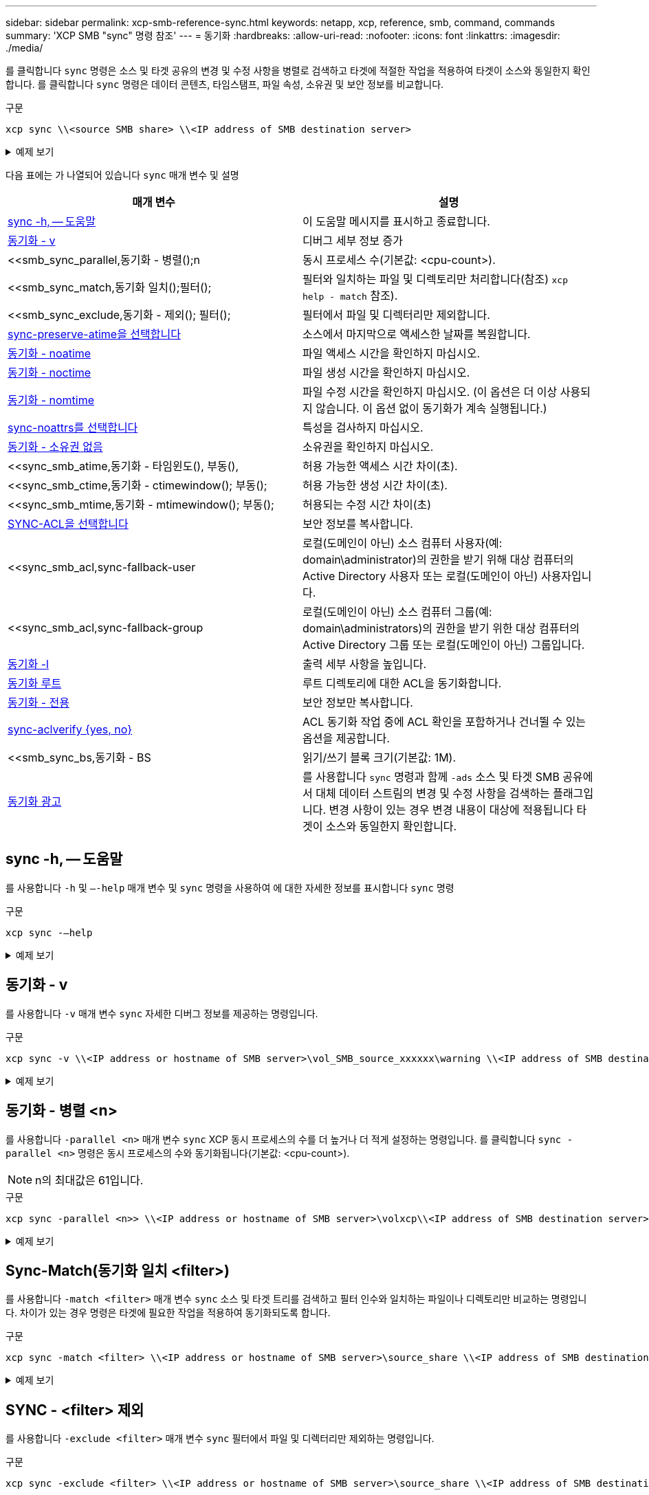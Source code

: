 ---
sidebar: sidebar 
permalink: xcp-smb-reference-sync.html 
keywords: netapp, xcp, reference, smb, command, commands 
summary: 'XCP SMB "sync" 명령 참조' 
---
= 동기화
:hardbreaks:
:allow-uri-read: 
:nofooter: 
:icons: font
:linkattrs: 
:imagesdir: ./media/


[role="lead"]
를 클릭합니다 `sync` 명령은 소스 및 타겟 공유의 변경 및 수정 사항을 병렬로 검색하고 타겟에 적절한 작업을 적용하여 타겟이 소스와 동일한지 확인합니다. 를 클릭합니다 `sync` 명령은 데이터 콘텐츠, 타임스탬프, 파일 속성, 소유권 및 보안 정보를 비교합니다.

.구문
[source, cli]
----
xcp sync \\<source SMB share> \\<IP address of SMB destination server>
----
.예제 보기
[%collapsible]
====
[listing]
----
c:\netapp\xcp>xcp sync \\<IP address or hostname of SMB server>\source_share \\<IP address of SMB destination server>\dest_share
xcp sync \\<IP address or hostname of SMB server>\source_share \\<IP address of SMB destination server>\dest_share
xcp sync \\<IP address or hostname of SMB server>\source_share \\<IP address of SMB destination server>\dest_share
634 scanned, 0 copied, 634 compared, 0 removed, 0 errors
Total Time : 3s
STATUS : PASSED
----
====
다음 표에는 가 나열되어 있습니다 `sync` 매개 변수 및 설명

[cols="2*"]
|===
| 매개 변수 | 설명 


| <<smb_sync_help,sync -h, -- 도움말>> | 이 도움말 메시지를 표시하고 종료합니다. 


| <<동기화 - v>> | 디버그 세부 정보 증가 


| <<smb_sync_parallel,동기화 - 병렬();n  | 동시 프로세스 수(기본값: <cpu-count>). 


| <<smb_sync_match,동기화 일치();필터();  | 필터와 일치하는 파일 및 디렉토리만 처리합니다(참조) `xcp help - match` 참조). 


| <<smb_sync_exclude,동기화 - 제외(); 필터();  | 필터에서 파일 및 디렉터리만 제외합니다. 


| <<sync-preserve-atime을 선택합니다>> | 소스에서 마지막으로 액세스한 날짜를 복원합니다. 


| <<동기화 - noatime>> | 파일 액세스 시간을 확인하지 마십시오. 


| <<동기화 - noctime>> | 파일 생성 시간을 확인하지 마십시오. 


| <<동기화 - nomtime>> | 파일 수정 시간을 확인하지 마십시오. (이 옵션은 더 이상 사용되지 않습니다. 이 옵션 없이 동기화가 계속 실행됩니다.) 


| <<sync-noattrs를 선택합니다>> | 특성을 검사하지 마십시오. 


| <<동기화 - 소유권 없음>> | 소유권을 확인하지 마십시오. 


| <<sync_smb_atime,동기화 - 타임윈도(), 부동(),  | 허용 가능한 액세스 시간 차이(초). 


| <<sync_smb_ctime,동기화 - ctimewindow(); 부동();  | 허용 가능한 생성 시간 차이(초). 


| <<sync_smb_mtime,동기화 - mtimewindow(); 부동();  | 허용되는 수정 시간 차이(초) 


| <<sync_smb_acl,SYNC-ACL을 선택합니다>> | 보안 정보를 복사합니다. 


| <<sync_smb_acl,sync-fallback-user  | 로컬(도메인이 아닌) 소스 컴퓨터 사용자(예: domain\administrator)의 권한을 받기 위해 대상 컴퓨터의 Active Directory 사용자 또는 로컬(도메인이 아닌) 사용자입니다. 


| <<sync_smb_acl,sync-fallback-group  | 로컬(도메인이 아닌) 소스 컴퓨터 그룹(예: domain\administrators)의 권한을 받기 위한 대상 컴퓨터의 Active Directory 그룹 또는 로컬(도메인이 아닌) 그룹입니다. 


| <<동기화 -l>> | 출력 세부 사항을 높입니다. 


| <<smb_sync_root,동기화 루트>> | 루트 디렉토리에 대한 ACL을 동기화합니다. 


| <<smb_sync_onlyacl,동기화 - 전용>> | 보안 정보만 복사합니다. 


| <<smb_sync_aclverify,sync-aclverify {yes, no} >> | ACL 동기화 작업 중에 ACL 확인을 포함하거나 건너뛸 수 있는 옵션을 제공합니다. 


| <<smb_sync_bs,동기화 - BS  | 읽기/쓰기 블록 크기(기본값: 1M). 


| <<동기화 광고>> | 를 사용합니다 `sync` 명령과 함께 `-ads` 소스 및 타겟 SMB 공유에서 대체 데이터 스트림의 변경 및 수정 사항을 검색하는 플래그입니다. 변경 사항이 있는 경우 변경 내용이 대상에 적용됩니다
타겟이 소스와 동일한지 확인합니다. 
|===


== sync -h, -- 도움말

를 사용합니다 `-h` 및 `–-help` 매개 변수 및 `sync` 명령을 사용하여 에 대한 자세한 정보를 표시합니다 `sync` 명령

.구문
[source, cli]
----
xcp sync -–help
----
.예제 보기
[%collapsible]
====
[listing]
----
C:\Netapp\xcp>xcp sync --help
usage: xcp sync [-h] [-v] [-parallel <n>] [-match <filter>] [-exclude <filter>] [-preserve-atime] [-noatime] [-noctime] [-nomtime] [-noattrs] [-atimewindow <float>]
[-ctimewindow <float>] [-mtimewindow <float>] [-acl] [-fallback-user FALLBACK_USER] [-fallback-group FALLBACK_GROUP] [-loglevel <name>] [-l] [-root]
[-noownership] [-onlyacl] [-aclverify {yes,no}] [-bs <n>] [-ads] source target

Note: ONTAP does not let a SMB client modify COMPRESSED or ENCRYPTED attributes. XCP sync will ignore these file attributes.

positional arguments:
   source
   target

optional arguments:
   -h, --help              show this help message and exit
   -v                      increase debug verbosity
   -parallel <n>           number of concurrent processes (default: <cpu-count>)
   -match <filter>         only process files and directories that match the filter (see `xcp help -match` for details)
   -exclude <filter>       Exclude files and directories that match the filter (see `xcp help -exclude` for details)
   -preserve-atime	       restore last accessed date on source
   -noatime                do not check file access time
   -noctime                do not check file creation time
   -nomtime                do not check file modification time
   -noattrs                do not check attributes
   -atimewindow <float>    acceptable access time difference in seconds
   -ctimewindow <float>    acceptable creation time difference in seconds
   -mtimewindow <float>    acceptable modification time difference in seconds
   -acl                    copy security information
   -fallback-user FALLBACK_USER
                           the name of the user on the target machine to receive the permissions of local (non-domain) source machine users (eg. domain\administrator)
   -fallback-group FALLBACK_GROUP
                           the name of the group on the target machine to receive the permissions of local (non-domain) source machine groups (eg. domain\administrators)
   -loglevel <name>        option to set log levelfilter
   -l                      increase output detail
   -root                   sync acl for root directory
   -noownership            do not sync ownership
   -onlyacl                sync only acls
   -aclverify {yes,no}     choose whether you need to skip acl verification
   -bs <n>                 read/write block size for sync (default: 1M)
   -ads                    sync ntfs alternate data stream
----
====


== 동기화 - v

를 사용합니다 `-v` 매개 변수 `sync` 자세한 디버그 정보를 제공하는 명령입니다.

.구문
[source, cli]
----
xcp sync -v \\<IP address or hostname of SMB server>\vol_SMB_source_xxxxxx\warning \\<IP address of SMB destination server>\vol_SMB_target_xxxxxx
----
.예제 보기
[%collapsible]
====
[listing]
----
C:\XCP>xcp sync -v \\<IP address or hostname of SMB server>\vol_SMB_source_xxxxxx\warning \\<IP address of SMB destination server>\vol_SMB_target_xxxxxx
ERROR failed to remove from target "assembly\GAC_32\Microsoft.CertificateServices.PKIClient.Cmdlets\v4.0_6.3.0.0 31bf3856ad364e35\p ki.psd1": [Errno 13] Access is denied: '\\\\?\\UNC\\<IP address of SMB destination server>\\vol_SMB_tar shil\\assembly\\GAC_32\\Microsoft.CertificateServices.PKIClient.Cmdlets\\v4.0_6.3.0.0 31bf3856ad 364e35\\pki.psd1'
ERROR failed to remove from target "assembly\GAC_64\Microsoft.GroupPolicy.AdmTmplEditor\v4.0_6.3.0.0 31bf3856ad364e35\Microsoft.Gro upPolicy.AdmTmplEditor.dll": [Errno 13] Access is denied: '\\\\?\\UNC\\10.61.
\vol_SMB_target_xxxxxx\\assembly\\GAC_64\\Microsoft.GroupPolicy.AdmTmplEditor\\v4.0_6.3.0.0 31bf 3856ad364e35\\Microsoft.GroupPolicy.AdmTmplEditor.dll'
1,933 scanned, 1,361 compared, 2 errors, 0 skipped, 0 copied, 1,120 removed, 5s ERROR failed to remove from target
"assembly\GAC_64\System.Printing\v4.0_4.0.0.0 31bf3856ad364e35\System.Printing.dll": [Errno 13] Access is denied: '\\\\?\\UNC\\<IP address of SMB destination server>\\vol_SMB_target_xxxxxx\\assembly\
4\\System.Printing\\v4.0_4.0.0.0 31bf3856ad364e35\\System.Printing.dll'
ERROR failed to remove from target "assembly\GAC_MSIL\Microsoft.PowerShell.Workflow.ServiceCore\v4.0_3.0.0.0 31bf3856ad364e35\Micro soft.PowerShell.Workflow.ServiceCore.dll": [Errno 13] Access is denied: '\\\\
\\<IP address of SMB destination server>\\vol_SMB_target_xxxxxx\\assembly\\GAC_MSIL\\Microsoft.PowerShell.Workflow.ServiceCore\\v4
.0_3.0.0.0  31bf3856ad364e35\\Microsoft.PowerShell.Workflow.ServiceCore.dll' ERROR failed to remove from target "assembly\GAC_MSIL\Microsoft.RightsManagementServices.ServerManager.DeploymentPlugin\v4.0_6.3.0.0
31bf3856ad364e35\Microsoft.RightsManagementServices.ServerManager.Deploymen n.dll": [Errno 13] Access is denied: '\\\\?\\UNC\\<IP address of SMB destination
server>\\vol_SMB_target_xxxxxx\\assembly\\GAC_MSIL\\Microsoft.RightsManagementServices.ServerMana ger.DeploymentPlugin\\v4.0_6.3.0.0 31bf3856ad364e35\\Mic
.RightsManagementServices.ServerManager.DeploymentPlugin.dll'
ERROR failed to remove from target
"assembly\GAC_MSIL\Microsoft.WSMan.Management\v4.0_3.0.0.0 31bf3856ad364e35\Microsoft.WSMan.Mana gement.dll": [Errno 13] Access is denied: '\\\\?\\UNC\\<IP address of SMB destination server>\\vol_SMB_
_xxxxxx\\assembly\\GAC_MSIL\\Microsoft.WSMan.Management\\v4.0_3.0.0.0 31bf3856ad364e35\\Microsof t.WSMan.Management.dll'
ERROR failed to remove from target
"assembly\GAC_MSIL\PresentationUI\v4.0_4.0.0.0 31bf3856ad364e35\PresentationUI.dll": [Errno 13] Access is denied: '\\\\?\\UNC\\<IP address of SMB destination server>\\vol_SMB_target_xxxxxx\\assembly\
SIL\\PresentationUI\\v4.0_4.0.0.0 31bf3856ad364e35\\PresentationUI.dll'
ERROR failed to remove from target "assembly\GAC_MSIL\System.IO.Compression.FileSystem\v4.0_4.0.0.0 b77a5c561934e089\System.IO.Comp ression.FileSystem.dll": [Errno 13] Access is denied: '\\\\?\\UNC\\10.61.71.5
_SMB_target_xxxxxx\\assembly\\GAC_MSIL\\System.IO.Compression.FileSystem\\v4.0_4.0.0.0 b77a5c561 934e089\\System.IO.Compression.FileSystem.dll'
ERROR failed to remove from target "assembly\GAC_MSIL\System.IdentityModel.Selectors\v4.0_4.0.0.0 b77a5c561934e089\System.IdentityM odel.Selectors.dll": [Errno 13] Access is denied: '\\\\?\\UNC\\<IP address of SMB destination server>\\v s_target_xxxxxx\\assembly\\GAC_MSIL\\System.IdentityModel.Selectors\\v4.0_4.0.0.0 b77a5c561934e0 89\\System.IdentityModel.Selectors.dll'
2,747 scanned, 2,675 compared, 9 errors, 0 skipped, 0 copied, 2,624 removed, 10s ERROR failed to remove from target
"assembly\GAC_MSIL\System.Web.DataVisualization\v4.0_4.0.0.0 31bf3856ad364e35\System.Web.DataVis ualization.dll": [Errno 13] Access is denied: '\\\\?\\UNC\\<IP address of SMB destination server>\\vol_c
rget_xxxxxx\\assembly\\GAC_MSIL\\System.Web.DataVisualization\\v4.0_4.0.0.0 31bf3856ad364e35\\Sy stem.Web.DataVisualization.dll'
cp sync -v \\<IP address or hostname of SMB server>\vol_SMB_source_xxxxxx\warning \\<IP address of SMB destination server>\vol_SMB_target_xxxxxx
2,831 scanned, 0 copied, 2,831 compared, 0 removed, 10 errors Total Time : 10s
STATUS : PASSED
----
====


== 동기화 - 병렬 <n>

를 사용합니다 `-parallel <n>` 매개 변수 `sync` XCP 동시 프로세스의 수를 더 높거나 더 적게 설정하는 명령입니다. 를 클릭합니다 `sync -parallel <n>` 명령은 동시 프로세스의 수와 동기화됩니다(기본값: <cpu-count>).


NOTE: n의 최대값은 61입니다.

.구문
[source, cli]
----
xcp sync -parallel <n>> \\<IP address or hostname of SMB server>\volxcp\\<IP address of SMB destination server>\xcp1_test1
----
.예제 보기
[%collapsible]
====
[listing]
----
C:\xcp>xcp sync -parallel 5 \\<IP address or hostname of SMB server>\volxcp\\<IP address of SMB destination server>\xcp1_test1
658 scanned, 244 compared, 0 errors, 0 skipped, 0 copied, 0 removed, 5s
658 scanned, 606 compared, 0 errors, 0 skipped, 0 copied, 0 removed, 10s
658 scanned, 658 compared, 0 errors, 0 skipped, 0 copied, 0 removed, 10s
Sending statistics...
----
====


== Sync-Match(동기화 일치 <filter>)

를 사용합니다 `-match <filter>` 매개 변수 `sync` 소스 및 타겟 트리를 검색하고 필터 인수와 일치하는 파일이나 디렉토리만 비교하는 명령입니다. 차이가 있는 경우 명령은 타겟에 필요한 작업을 적용하여 동기화되도록 합니다.

.구문
[source, cli]
----
xcp sync -match <filter> \\<IP address or hostname of SMB server>\source_share \\<IP address of SMB destination server>\dest_share
----
.예제 보기
[%collapsible]
====
[listing]
----
c:\netapp\xcp>xcp sync -match "'gx' in name" \\<IP address or hostname of SMB server>\source_share \\<IP address of SMB destination server>\dest_share
xcp sync -match "'gx' in name" \\<IP address or hostname of SMB server>\source_share \\<IP address of SMB destination server>\dest_share

xcp sync -match 'gx' in name \\<IP address or hostname of SMB server>\source_share \\<IP address of SMB destination server>\dest_share
634 scanned, 0 copied, 10 compared, 0 removed, 0 errors
Total Time : 2s
STATUS : PASSED
----
====


== SYNC - <filter> 제외

를 사용합니다 `-exclude <filter>` 매개 변수 `sync` 필터에서 파일 및 디렉터리만 제외하는 명령입니다.

.구문
[source, cli]
----
xcp sync -exclude <filter> \\<IP address or hostname of SMB server>\source_share \\<IP address of SMB destination server>\dest_share
----
.예제 보기
[%collapsible]
====
[listing]
----
C:\netapp\xcp>xcp sync -exclude "path('*Exceptions*')" \\<IP address or hostname of SMB server>\source_share \\<IP address of SMB destination server>\dest_share

xcp sync -exclude path('*Exceptions*') \\<IP address or hostname of SMB server>\source_share \\<IP address of SMB destination server>\dest_share
451 scanned, 427 excluded, 0 copied, 24 compared, 0 skipped, 0 removed, 0 errors
Total Time : 2s
STATUS : PASSED
----
====


== sync-preserve-atime을 선택합니다

를 사용합니다 `-preserve-atime` 매개 변수 `sync` XCP가 파일을 읽기 전에 "atime"을 원래 값으로 재설정하는 명령입니다.

.구문
[source, cli]
----
xcp sync -preserve-atime \\<IP address or hostname of SMB server>\source_share \\<IP address of SMB destination server>\dest_share
----
.예제 보기
[%collapsible]
====
[listing]
----
c:\netapp\xcp>xcp sync -preserve-atime \\<IP address or hostname of SMB server>\source_share \\<IP address of SMB destination server>\dest_share
xcp sync -preserve-atime \\<IP address or hostname of SMB server>\source_share \\<IP address of SMB destination server>\dest_share

xcp sync -preserve-atime \\<IP address or hostname of SMB server>\source_share \\<IP address of SMB destination server>\dest_share
634 scanned, 0 copied, 634 compared, 0 removed, 0 errors
Total Time : 4s
STATUS : PASSED
----
====


== 동기화 - noatime

를 사용합니다 `-noatime` 매개 변수 `sync` 액세스 시간에만 차이가 있는 파일을 제외하고 소스의 모든 차이를 타겟에 동기화하는 명령입니다.

.구문
[source, cli]
----
xcp sync -noatime \\<IP address or hostname of SMB server>\source_share \\<IP address of SMB destination server>\dest_share
----
.예제 보기
[%collapsible]
====
[listing]
----
c:\netapp\xcp>xcp sync -noatime \\<IP address or hostname of SMB server>\source_share \\<IP address of SMB destination server>\dest_share
xcp sync -noatime \\<IP address or hostname of SMB server>\source_share \\<IP address of SMB destination server>\dest_share

xcp sync -noatime \\<IP address or hostname of SMB server>\source_share \\<IP address of SMB destination server>\dest_share
634 scanned, 0 copied, 634 compared, 0 removed, 0 errors
Total Time : 3s
STATUS : PASSED

----
====


== 동기화 - noctime

를 사용합니다 `-noctime` 매개 변수 `sync` 생성 시간에만 차이가 있는 파일을 제외하고 소스의 모든 차이를 타겟에 동기화하는 명령입니다.

.구문
[source, cli]
----
xcp sync -noctime \\<IP address or hostname of SMB server>\source_share \\<IP address of SMB destination server>\dest_share
----
.예제 보기
[%collapsible]
====
[listing]
----
c:\netapp\xcp>xcp sync -noctime \\<IP address or hostname of SMB server>\source_share \\<IP address of SMB destination server>\dest_share
xcp sync -noctime \\<IP address or hostname of SMB server>\source_share \\<IP address of SMB destination server>\dest_share

xcp sync -noctime \\<IP address or hostname of SMB server>\source_share \\<IP address of SMB destination server>\dest_share
634 scanned, 0 copied, 634 compared, 0 removed, 0 errors
Total Time : 3s
STATUS : PASSED
----
====


== 동기화 - nomtime

를 사용합니다 `-nomtime` 매개 변수 `sync` 수정 시간에만 차이가 있는 파일을 제외하고 소스의 모든 차이를 타겟에 동기화하는 명령입니다. (이 옵션은 더 이상 사용되지 않습니다. 를 클릭합니다 `sync` 명령은 이 옵션 없이 계속 실행됩니다.)

.구문
[source, cli]
----
xcp sync -nomtime \\<IP address or hostname of SMB server>\source_share \\<IP address of SMB destination server>\dest_share
----
.예제 보기
[%collapsible]
====
[listing]
----
c:\netapp\xcp>xcp sync -nomtime \\<IP address or hostname of SMB server>\source_share \\<IP address of SMB destination server>\dest_share
xcp sync -nomtime \\<IP address or hostname of SMB server>\source_share \\<IP address of SMB destination server>\dest_share

xcp sync -nomtime \\<IP address or hostname of SMB server>\source_share \\<IP address of SMB destination server>\dest_share
634 scanned, 0 copied, 634 compared, 0 removed, 0 errors
Total Time : 3s
STATUS : PASSED
----
====


== sync-noattrs를 선택합니다

를 사용합니다 `-noattrs` 매개 변수 `sync` 파일 특성의 차이만 있는 파일을 제외하고 소스의 모든 차이를 타겟에 동기화하는 명령입니다. XCP는 컨텐츠가 다른 경우에만 파일을 복사합니다(ACL이 전송됨).

.구문
[source, cli]
----
xcp sync -noattrs \\<IP address or hostname of SMB server>\source_share \\<IP address of SMB destination server>\dest_share
----
.예제 보기
[%collapsible]
====
[listing]
----
c:\netapp\xcp>xcp sync -noattrs	\\<IP address or hostname of SMB server>\source_share \\<IP address of SMB destination server>\dest_share
xcp sync -noattrs	\\<IP address or hostname of SMB server>\source_share \\<IP address of SMB destination server>\dest_share

xcp sync -noattrs \\<IP address or hostname of SMB server>\source_share \\<IP address of SMB destination server>\dest_share
634 scanned, 0 copied, 634 compared, 0 removed, 0 errors
Total Time : 3s
STATUS : PASSED
----
====


== 동기화 - 소유권 없음

를 사용합니다 `-noownership` 매개 변수 `sync` 소유권에 차이가 있는 파일만 제외하고 소스의 모든 차이를 타겟에 동기화하는 명령입니다.

.구문
[source, cli]
----
xcp sync -noownership \\<IP address or hostname of SMB server>\vol_SMB_source_xxxxxx \\<IP address of SMB destination server>\vol_SMB_target_xxxxxx
----
.예제 보기
[%collapsible]
====
[listing]
----
>xcp sync -acl -noownership -fallback-user "DOMAIN\User" -fallback-group "DOMAIN\Group" \\<source_IP_address>\source_share \\<IP address of SMB destination server>\dest_share

      Truncated Output
302,909 scanned,    301,365 compared,	0	errors,	0	skipped,	0	copied,	0	removed, 9m46s
307,632	scanned,	303,530	compared,	0	errors,	0	skipped,	0	copied,	0	removed, 9m51s
308,434	scanned,	305,462	compared,	0	errors,	0	skipped,	0	copied,	0	removed, 9m56s
310,824	scanned,	307,328	compared,	0	errors,	0	skipped,	0	copied,	0	removed, 10m1s
313,238	scanned,	310,083	compared,	0	errors,	0	skipped,	0	copied,	0	removed, 10m6s
314,867	scanned,	313,407	compared,	0	errors,	0	skipped,	0	copied,	0	removed, 10m11s
318,277	scanned,	315,856	compared,	0	errors,	0	skipped,	0	copied,	0	removed, 10m17s
321,005	scanned,	318,384	compared,	0	errors,	0	skipped,	0	copied,	0	removed, 10m22s
322,189	scanned,	321,863	compared,	0	errors,	0	skipped,	0	copied,	0	removed, 10m27s
323,906	scanned,	323,906	compared,	0	errors,	0	skipped,	0	copied,	0	removed, 10m29s

xcp sync -acl -noownership -fallback-user "DOMAIN\User" -fallback-group "DOMAIN\Group" \\<source_IP_address>\source_share \\<IP address of SMB destination server>\dest_share
323,906 scanned, 0 copied, 323,906 compared, 0 removed, 0 errors
Total Time : 10m29s
STATUS : PASSED
----
====


== 동기화 방지 <float>

를 사용합니다 `-atimewindow <float>` 매개 변수 `sync` 소스에서 목적지까지의 파일 시간에 대해 허용되는 차이(초)를 지정하는 명령입니다. atime의 차이가 <value>보다 작으면 XCP는 파일을 다른 것으로 보고하지 않습니다.

.구문
[source, cli]
----
xcp sync -atimewindow <float> \\<IP address or hostname of SMB server>\source_share \\<IP address of SMB destination server>\dest_share
----
다음 예제에서 xCP는 소스 파일과 대상 파일 간의 atime 차이를 최대 10분 이내로 받아들이고 타겟의 atime을 업데이트하지 않습니다.

.예제 보기
[%collapsible]
====
[listing]
----
c:\netapp\xcp>xcp sync -atimewindow 600 \\<IP address or hostname of SMB server>\source_share \\<IP address of SMB destination server>\source_share
xcp sync -atimewindow 600 \\<IP address or hostname of SMB server>\source_share \\<IP address of SMB destination server>\source_share

xcp sync -atimewindow 600 \\<IP address or hostname of SMB server>\source_share \\<IP address of SMB destination server>\source_share
634 scanned, 0 copied, 634 compared, 0 removed, 0 errors
Total Time : 3s
STATUS : PASSED
----
====


== sync-ctimewindow <float> 를 참조하십시오

를 사용합니다 `-ctimewindow <float>` 매개 변수 `sync` 소스에서 목적지까지의 파일 ctime에 대해 허용되는 차이(초)를 지정하는 명령입니다. xCP는 ctime의 차이가 <value>보다 작으면 파일을 다른 것으로 보고하지 않습니다.

.구문
[source, cli]
----
xcp sync -ctimewindow <float> \\<IP address or hostname of SMB server>\source_share \\<IP address of SMB destination server>\dest_share
----
다음 예제에서 xCP는 소스 파일과 대상 파일 간의 atime 차이를 최대 10분 동안 수락하고 타겟의 ctime을 업데이트하지 않습니다.

.예제 보기
[%collapsible]
====
[listing]
----
c:\netapp\xcp>xcp sync -ctimewindow 600 \\<IP address or hostname of SMB server>\source_share \\<IP address of SMB destination server>\dest_share
xcp sync -ctimewindow 600 \\<IP address or hostname of SMB server>\source_share \\<IP address of SMB destination server>\dest_share

xcp sync -ctimewindow 600 \\<IP address or hostname of SMB server>\source_share \\<IP address of SMB destination server>\dest_share
634 scanned, 0 copied, 634 compared, 0 removed, 0 errors
Total Time : 3s
STATUS : PASSED
----
====


== 동기화 - mtimewindow <float>

를 사용합니다 `-mtimewindow <float>` 매개 변수 `sync` 소스에서 목적지까지의 파일에 대한 mtime에 대한 허용 가능한 차이를 초 단위로 지정하는 명령입니다. mtime 차이가 <value>보다 작은 경우 XCP는 파일을 다른 것으로 보고하지 않습니다.

.구문
[source, cli]
----
xcp sync -mtimewindow <float> \\<IP address or hostname of SMB server>\source_share \\<IP address of SMB destination server>\dest_share
----
.예제 보기
[%collapsible]
====
[listing]
----
c:\netapp\xcp>xcp sync -mtimewindow 600 \\<IP address or hostname of SMB server>\source_share \\<IP address of SMB destination server>\dest_share
xcp sync -mtimewindow 600 \\<IP address or hostname of SMB server>\source_share \\<IP address of SMB destination server>\dest_share

xcp sync -mtimewindow 600 \\<IP address or hostname of SMB server>\source_share \\<IP address of SMB destination server>\dest_share
634 scanned, 0 copied, 634 compared, 0 removed, 0 errors Total Time : 3s
STATUS : PASSED
----
====


== sync-acl-fallback-user <fallback_user>-fallback-group <fallback_group>입니다

를 사용합니다 `-acl`, `-fallback-user` 및 `-fallback-group` 매개 변수 및 `sync` 소스의 데이터와 보안 정보를 타겟과 비교하고 타겟에 필요한 작업을 적용하는 명령입니다. 를 클릭합니다 `-fallback-user` 및 `-fallback-group` 옵션은 로컬(도메인이 아닌) 원본 사용자 또는 그룹의 권한을 받는 대상 컴퓨터 또는 Active Directory의 사용자 또는 그룹입니다.


NOTE: 를 사용할 수 없습니다 `-acl` 를 사용하지 않는 옵션 `-fallback-user` 및 `-fallback-group` 옵션.

.구문
[source, cli]
----
xcp sync -acl -fallback-user <fallback_user> -fallback-group <fallback_group> \\<IP address or hostname of SMB server>\performance_SMB_home_dirs \\<IP address of SMB destination server>\performance_SMB_home_dirs
----
.예제 보기
[%collapsible]
====
[listing]
----
C:\xcp>xcp sync -acl -fallback-user "DOMAIN\User" -fallback-group "DOMAIN\Group" \\<IP address or hostname of SMB server>\source_share \\<IP address of SMB destination server>\dest_share
10,796	scanned,	4,002	compared,	0	errors,	0	skipped,	0	copied,	0	removed,	s
15,796	scanned,	8,038	compared,	0	errors,	0	skipped,	0	copied,	0	removed,	0s
15,796	scanned,	8,505	compared,	0	errors,	0	skipped,	0	copied,	0	removed,	5s
15,796	scanned,	8,707	compared,	0	errors,	0	skipped,	0	copied,	0	removed,	0s
15,796	scanned,	8,730	compared,	0	errors,	0	skipped,	0	copied,	0	removed,	5s
15,796	scanned,	8,749	compared,	0	errors,	0	skipped,	0	copied,	0	removed,	0s
15,796	scanned,	8,765	compared,	0	errors,	0	skipped,	0	copied,	0	removed,	5s
15,796	scanned,	8,786	compared,	0	errors,	0	skipped,	0	copied,	0	removed,	0s
15,796	scanned,	8,956	compared,	0	errors,	0	skipped,	0	copied,	0	removed,	5s
15,796	scanned,	9,320	compared,	0	errors,	0	skipped,	0	copied,	0	removed,	0s
15,796	scanned,	9,339	compared,	0	errors,	0	skipped,	0	copied,	0	removed,	5s
15,796	scanned,	9,363	compared,	0	errors,	0	skipped,	0	copied,	0	removed,	m0s
15,796	scanned,	10,019	compared,	0	errors,	0	skipped,    0	copied	0	removed,	1m5s
15,796	scanned,	10,042	compared,	0	errors,	0	skipped,    0	copied	0	removed,	1m10s
15,796	scanned,	10,059	compared,	0	errors,	0	skipped,    0	copied	0	removed,	1m15s
15,796	scanned,	10,075	compared,	0	errors,	0	skipped,    0	copied	0	removed,	1m20s
15,796	scanned,	10,091	compared,	0	errors,	0	skipped,    0	copied	0	removed,	1m25s
15,796	scanned,	10,108	compared,	0	errors,	0	skipped,    0	copied	0	removed,	1m30s
15,796	scanned,	10,929	compared,	0	errors,	0	skipped,    0	copied	0	removed,	1m35s
15,796	scanned,	12,443	compared,	0	errors,	0	skipped,    0	copied	0	removed,	1m40s
15,796	scanned,	13,963	compared,	0	errors,	0	skipped,    0	copied	0	removed,	1m45s
15,796	scanned,	15,488	compared,	0	errors,	0	skipped,    0	copied	0	removed,	1m50s
15,796	scanned,	15,796	compared,	0	errors,	0	skipped,     0	copied	0	removed,	1m51s

xcp sync -acl -fallback-user "DOMAIN\User" -fallback-group "DOMAIN\Group \\<IP address or hostname of SMB server>\source_share \\<IP address of SMB destination server>\dest_share
15,796 scanned, 0 copied, 15,796 compared, 0 removed, 0 errors
Total Time : 1m51
STATUS : PASSED
----
====


== 동기화 -l

를 사용합니다 `-l` 매개 변수 `sync` target에서 XCP가 수행한 모든 동작에 대한 자세한 로깅 정보를 표준 출력으로 제공하는 명령어이다.

.구문
[source, cli]
----
xcp sync -l \\<IP address or hostname of SMB server>\source_share \\<IP address of SMB destination server>\dest_share
----
.예제 보기
[%collapsible]
====
[listing]
----
c:\netapp\xcp>xcp sync -l \\<IP address or hostname of SMB server>\source_share \\<IP address of SMB destination server>\dest_share
xcp sync -l \\<IP address or hostname of SMB server>\source_share \\<IP address of SMB destination server>\dest_share

File "atime" changed, timestamps set for "agnostic"
File "atime" changed, timestamps set for "<root>"
xcp sync -l \\<IP address or hostname of SMB server>\source_share \\<IP address of SMB destination server>\dest_share
634 scanned, 0 copied, 634 compared, 0 removed, 0 errors
Total Time : 3s
STATUS : PASSED
----
====


== 동기화 루트

를 사용합니다 `-root` 매개 변수 `sync` 루트 디렉터리의 ACL을 동기화하는 명령입니다.

.구문
[source, cli]
----
xcp sync -acl -root -fallback-user "DOMAIN\User" -fallback-group "DOMAIN\Group" \\<IP address or hostname of SMB server>\source_share \\<IP address of SMB destination server>\dest_share
----
.예제 보기
[%collapsible]
====
[listing]
----
C:\NetApp\XCP>xcp sync -acl -root -fallback-user "DOMAIN\User" -fallback-group "DOMAIN\Group" \\<IP address or hostname of SMB server>\source_share \\<IP address of SMB destination server>\dest_share

xcp sync -acl -root -fallback-user "DOMAIN\User" -fallback-group "DOMAIN\Group" \\<IP address or hostname of SMB server>\source_share \\<IP address of SMB destination server>\dest_share
12 scanned, 0 copied, 12 compared, 0 skipped, 0 removed, 0 errors, 1 acls copied
Total Time : 2s
STATUS : PASSED
----
====


== sync-onlyacl-fallback-user <fallback_user>-fallback-group <fallback_group>의 약어입니다

를 사용합니다 `-onlyacl`, `-fallback-user`, 및 `-fallback-group` 매개 변수 및 `sync` 소스와 대상 간의 보안 정보를 비교하고 대상에 필요한 작업을 적용하는 명령입니다. 를 클릭합니다 `-fallback-user` 및 `-fallback-group` 로컬(도메인이 아닌) 원본 사용자 또는 그룹의 권한을 받는 대상 컴퓨터 또는 Active Directory의 사용자 또는 그룹입니다.


NOTE: 를 사용할 수 없습니다 `-onlyacl` 를 사용하지 않는 매개 변수입니다 `-fallback-user` 및 `-fallback-group` 옵션.

.구문
[source, cli]
----
xcp sync -onlyacl -fallback-user <fallback_user> -fallback-group <fallback_group> \\<IP address or hostname of SMB server>\source_share \\<IP address of SMB destination server>\dest_share
----
.예제 보기
[%collapsible]
====
[listing]
----
C:\Users\ctladmin\Desktop>xcp sync -onlyacl -fallback-user "DOMAIN\User" -fallback-group "DOMAIN\Group" \\<source_IP_address>\source_share \\<IP address of SMB destination server>\dest_share

8,814 scanned,	0	copied,	620	compared,	0	skipped,	0	removed,	0	errors,	6s
9,294 scanned,	0	copied,	2,064	compared,	0	skipped,	0	removed,	0	errors,	11s
12,614 scanned,	0	copied,	3,729	compared,	0	skipped,	0	removed,	0	errors,	16s
13,034 scanned,	0	copied,	5,136	compared,	0	skipped,	0	removed,	0	errors,	21s
14,282 scanned,	0	copied,	7,241	compared,	0	skipped,	0	removed,	0	errors,	26s
14,282 scanned,	0	copied,	8,101	compared,	0	skipped,	0	removed,	0	errors,	31s
14,282 scanned,	0	copied,	8,801	compared,	0	skipped,	0	removed,	0	errors,	36s
14,282 scanned,	0	copied,	9,681	compared,	0	skipped,	0	removed,	0	errors,	41s
14,282 scanned,	0	copied,	10,405	compared,	0	skipped,	0	removed,	0	errors,	46s
14,282 scanned,	0	copied,	11,431	compared,	0	skipped,	0	removed,	0	errors,	51s
14,282 scanned,	0	copied,	12,471	compared,	0	skipped,	0	removed,	0	errors,	56s
14,282 scanned,	0	copied,	13,495	compared,	0	skipped,	0	removed,	0	errors,	1m1s
14,282 scanned,	0	copied,	14,282	compared,	0	skipped,	0	removed,	0	errors,	1m6s

xcp sync -onlyacl -preserve-atime -fallback-user "DOMAIN\User" -fallback-group "DOMAIN\Group" \\<source_IP_address>\source_share \\<IP address of SMB destination server>\dest_share
14,282 scanned, 0 copied, 14,282 compared, 0 skipped, 0 removed, 0 errors
Total Time : 1m7s
STATUS : PASSED

----
====


== sync-aclverify {yes, no}

를 사용합니다 `-aclverify{yes,no}` 매개 변수 `sync` ACL sync 작업 중 ACL 검증을 포함하거나 건너뛸 수 있는 옵션을 제공하는 명령입니다. 이 옵션은 에서만 사용할 수 있습니다 `sync -acl` 및 `sync -onlyacl` 명령. ACL 동기화는 기본적으로 ACL 확인을 수행합니다. 를 설정하는 경우 `-aclverify` 옵션을 로 설정합니다 `no`, ACL 확인 및 를 건너뛸 수 있습니다 `fallback-user` 및 `fallback-group` 옵션이 필요하지 않습니다. 를 설정합니다 `-aclverify` 를 선택합니다 `yes`, 이 필요합니다 `fallback-user` 및 `fallback-group` 옵션을 선택합니다.

.구문
[source, cli]
----
xcp sync -acl -aclverify yes -fallback-user <fallback_user> -fallback-group <fallback_group> \\<IP address or hostname of SMB server>\source_share \\<IP address of SMB destination server>\dest_share
----
.예제 보기
[%collapsible]
====
[listing]
----
C:\NetApp\xcp>xcp sync -acl -aclverify yes -fallback-user "DOMAIN\User" -fallback-group "DOMAIN\Group" \\<source_IP_address>\source_share \\<IP address of SMB destination server>\dest_share

25 scanned, 0 copied, 24 compared, 0 skipped, 0 removed, 0 errors, 5s, 0 acls copied
25 scanned, 0 copied, 24 compared, 0 skipped, 0 removed, 0 errors, 10s, 0 acls copied
25 scanned, 0 copied, 24 compared, 0 skipped, 0 removed, 0 errors, 15s, 0 acls copied xcp sync -acl -aclverify yes -fallback-user "DOMAIN\User" -fallback-group "DOMAIN\Group" \\<source_IP_address>\source_share \\<IP address of SMB destination server>\dest_share
25 scanned, 1 copied, 25 compared, 0 skipped, 0 removed, 0 errors, 12 acls copied Total Time : 16s
STATUS : PASSED
C:\NetApp\xcp>xcp sync -acl -aclverify no \\<source_IP_address>\source_share \\<IP address of SMB destination server>\dest_share

xcp sync -acl -aclverify no \\<source_IP_address>\source_share \\<IP address of SMB destination server>\dest_share
27 scanned, 1 copied, 27 compared, 0 skipped, 0 removed, 0 errors, 13 acls copied Total Time : 2s
STATUS : PASSED
C:\NetApp\xcp>xcp sync -onlyacl -aclverify yes -fallback-user "DOMAIN\User" -fallback-group "DOMAIN\Group" \\<source_IP_address>\source_share \\<IP address of SMB destination server>\dest_share
24 scanned, 0 copied, 24 compared, 0 skipped, 0 removed, 0 errors, 5s, 0 acls copied
24 scanned, 0 copied, 24 compared, 0 skipped, 0 removed, 0 errors, 10s, 0 acls copied
24 scanned, 0 copied, 24 compared, 0 skipped, 0 removed, 0 errors, 15s, 0 acls copied xcp sync -onlyacl -aclverify yes -fallback-user "DOMAIN\User" -fallback-group "DOMAIN\Group" \\<source_IP_address>\source_share \\<IP address of SMB destination server>\dest_share
C:\NetApp\xcp>xcp sync -onlyacl -aclverify no \\<source_IP_address>\source_share \\<IP address of SMB destination server>\dest_share
xcp sync -onlyacl -aclverify no \\<source_IP_address>\source_share \\<IP address of SMB destination server>\dest_share
24 scanned, 0 copied, 24 compared, 0 skipped, 0 removed, 0 errors, 11 acls copied
Total Time : 2s
STATUS : PASSED
----
====


== 동기화 - BS <n>

를 사용합니다 `-bs <n>` 매개 변수 `sync` 명령을 사용하여 읽기/쓰기 블록 크기를 제공합니다. 기본 크기는 1M입니다.

.구문
[source, cli]
----
xcp.exe sync -bs <n> \\<IP address or hostname of SMB server>\source_share \\<IP address of SMB destination server>\dest_share
----
.예제 보기
[%collapsible]
====
[listing]
----
C:\Netapp\xcp>xcp.exe sync -bs 64k \\<source_IP_address>\source_share \\<IP address of SMB destination server>\dest_share
1,136 scanned, 0 copied, 1,135 compared, 0 skipped, 95 removed, 0 errors, 5s
xcp.exe sync -bs 64k \\<source_IP_address>\source_share \\<IP address of SMB destination server>\dest_share 1,136 scanned, 283 copied, 1,136 compared, 0 skipped, 283 removed, 0 errors
Total Time : 10s
STATUS : PASSED
----
====


== 동기화 광고

사용 `-ads` 매개 변수 `sync` 소스 및 타겟 SMB 공유에서 대체 데이터 스트림의 변경 및 수정 사항을 검색하는 명령입니다. 변경 사항이 있는 경우 타겟이 소스와 동일한지 확인하기 위해 변경 사항을 타겟에 적용합니다.

.구문
[source, cli]
----
xcp sync -ads \\<IP address or hostname of SMB server>\source_share \\<IP address of SMB destination server>\dest_share
----
.예제 보기
[%collapsible]
====
[listing]
----
C:\netapp\xcp>xcp sync -ads \\<source_IP_address>\source_share\src \\<dest_IP_address>\dest_share

13	scanned,	1	copied,	12	compared,	0	skipped,	0	removed,	0	errors,	5s, 1 ads copied
13	scanned,	1	copied,	12	compared,	0	skipped,	0	removed,	0	errors,	10s, 1 ads copied
13	scanned,	1	copied,	12	compared,	0	skipped,	0	removed,	0	errors,	15s, 1 ads copied
13	scanned,	1	copied,	12	compared,	0	skipped,	0	removed,	0	errors,	20s, 1 ads copied
13	scanned,	1	copied,	12	compared,	0	skipped,	0	removed,	0	errors,	25s, 1 ads copied
13	scanned,	1	copied,	12	compared,	0	skipped,	0	removed,	0	errors,	30s, 1 ads copied
13	scanned,	1	copied,	12	compared,	0	skipped,	0	removed,	0	errors,	1m0s, 1 ads copied
13	scanned,	1	copied,	12	compared,	0	skipped,	0	removed,	0	errors,	2m50s, 1 ads copied
13	scanned,	1	copied,	12	compared,	0	skipped,	0	removed,	0	errors,	2m55s, 1 ads copied
13	scanned,	1	copied,	12	compared,	0	skipped,	0	removed,	0	errors,	3m0s, 1 ads copied
13	scanned,	1	copied,	12	compared,	0	skipped,	0	removed,	0	errors,	3m55s, 1 ads copied
13	scanned,	1	copied,	12	compared,	0	skipped,	0	removed,	0	errors,	4m0s, 1 ads copied
13	scanned,	1	copied,	12	compared,	0	skipped,	0	removed,	0	errors,	4m55s, 1 ads copied
13	scanned,	1	copied,	12	compared,	0	skipped,	0	removed,	0	errors,	5m0s, 1 ads copied
13	scanned,	1	copied,	12	compared,	0	skipped,	0	removed,	0	errors,	5m5s, 1 ads copied
13	scanned,	1	copied,	12	compared,	0	skipped,	0	removed,	0	errors,	5m10s, 1 ads copied
13	scanned,	1	copied,	12	compared,	0	skipped,	0	removed,	0	errors,	5m55s, 1 ads copied
13	scanned,	1	copied,	12	compared,	0	skipped,	0	removed,	0	errors,	6m0s, 1 ads copied
13	scanned,	1	copied,	12	compared,	0	skipped,	0	removed,	0	errors,	6m5s, 1 ads copied
xcp sync -ads \\<source_IP_address>\source_share\src \\<dest_IP_addess>\dest_share
13 scanned, 1 copied, 13 compared, 0 skipped, 0 removed, 0 errors, 1 ads copied
Total Time : 6m9s
STATUS : PASSED
----
====